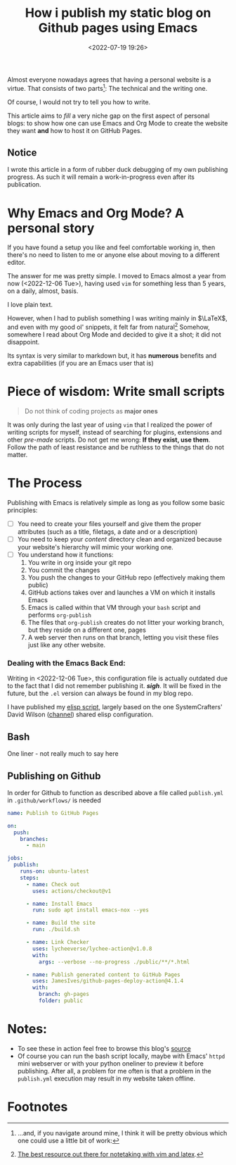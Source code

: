#+TITLE: How i publish my static blog on Github pages using Emacs
#+DATE: <2022-07-19 19:26>
#+DESCRIPTION: Automating the tricky org mode to html process was never easier
#+FILETAGS:  emacs elisp

Almost everyone nowadays agrees that having a personal website is a virtue. That
consists of two parts[fn:1]: The technical and the writing one.

Of course, I would not try to tell you how to write.

This article aims to /fill/ a very niche gap on the first aspect of personal
blogs: to show how one can use Emacs and Org Mode to create the website they
want *and* how to host it on GitHub Pages.

** Notice
I wrote this article in a form of rubber duck debugging of my own publishing
progress. As such it will remain a work-in-progress even after its publication.

* Why Emacs and Org Mode? A personal story
#+begin_note
If you have found a setup you like and feel comfortable working in, then there's
no need to listen to me or anyone else about moving to a different editor. 
#+end_note

The answer for me was pretty simple. I moved to Emacs almost a year from now
(<2022-12-06 Tue>), having used ~vim~ for something less than 5 years, on a daily,
almost, basis.

I love plain text.

However, when I had to publish something I was writing mainly in $\LaTeX$, and
even with my good ol' snippets, it felt far from natural[fn:2] Somehow,
somewhere I read about Org Mode and decided to give it a shot; it did not
disappoint.

Its syntax is very similar to markdown but, it has *numerous* benefits and extra
capabilities (if you are an Emacs user that is)

* Piece of wisdom: Write small scripts
#+begin_quote ULSAH
Do not think of coding projects as *major ones*
#+end_quote

It was only during the last year of using ~vim~ that I realized the power of
writing scripts for myself, instead of searching for plugins, extensions and
other /pre-made/ scripts. Do not get me wrong: *If they exist, use them*. Follow
the path of least resistance and be ruthless to the things that do not matter.

* The Process
Publishing with Emacs is relatively simple as long as you follow some basic
principles:
- [ ] You need to create your files yourself and give them the proper attributes
  (such as a title, filetags, a date and or a description)
- [ ] You need to keep your /content/ directory clean and organized because your
  website's hierarchy will mimic your working one.
- [ ] You understand how it functions:
  1. You write in org inside your git repo
  2. You commit the changes
  3. You push the changes to your GitHub repo (effectively making them public)
  4. GitHub actions takes over and launches a VM on which it installs Emacs
  5. Emacs is called within that VM through your ~bash~ script and performs
     ~org-publish~
  6. The files that ~org-publish~ creates do not litter your working branch, but
     they reside on a different one, pages
  7. A web server then runs on that branch, letting you visit these files just
     like any other website.

*** Dealing with the Emacs Back End:
#+begin_note
Writing in <2022-12-06 Tue>, this configuration file is actually outdated due to
the fact that I did not remember publishing it. /*sigh*/. It will be fixed in the
future, but the ~.el~ version can always be found in my blog repo.
#+end_note

I have published my [[file:20221228_elisp-org-publish-blog-configuration.org][elisp script]], largely based on the one SystemCrafters' David
Wilson ([[https://www.youtube.com/c/SystemCrafters][channel]]) shared elisp configuration.
** Bash
One liner - not really much to say here
#+begin_export bash
#!/bin/sh
emacs -Q --script build-site.el
#+end_export

** Publishing on Github
In order for Github to function as described above a file called ~publish.yml~ in
~.github/workflows/~ is needed 

#+begin_src  yaml
name: Publish to GitHub Pages

on:
  push:
    branches:
      - main

jobs:
  publish:
    runs-on: ubuntu-latest
    steps:
      - name: Check out
        uses: actions/checkout@v1

      - name: Install Emacs
        run: sudo apt install emacs-nox --yes

      - name: Build the site
        run: ./build.sh

      - name: Link Checker
        uses: lycheeverse/lychee-action@v1.0.8
        with:
          args: --verbose --no-progress ./public/**/*.html

      - name: Publish generated content to GitHub Pages
        uses: JamesIves/github-pages-deploy-action@4.1.4
        with:
          branch: gh-pages
          folder: public
#+end_src

* Notes:
- To see these in action feel free to browse this blog's [[https://github.com/chatziiola/chatziiola.github.io][source]]
- Of course you can run the bash script locally, maybe with Emacs' ~httpd~ mini
  webserver or with your python oneliner to preview it before publishing. After
  all, a problem for me often is that a problem in the ~publish.yml~ execution may
  result in my website taken offline. 

* Footnotes
[fn:2] [[https://castel.dev][The best resource out there for notetaking with vim and latex]].

[fn:1] ...and, if you navigate around mine, I think it will be pretty obvious
which one could use a little bit of work:
